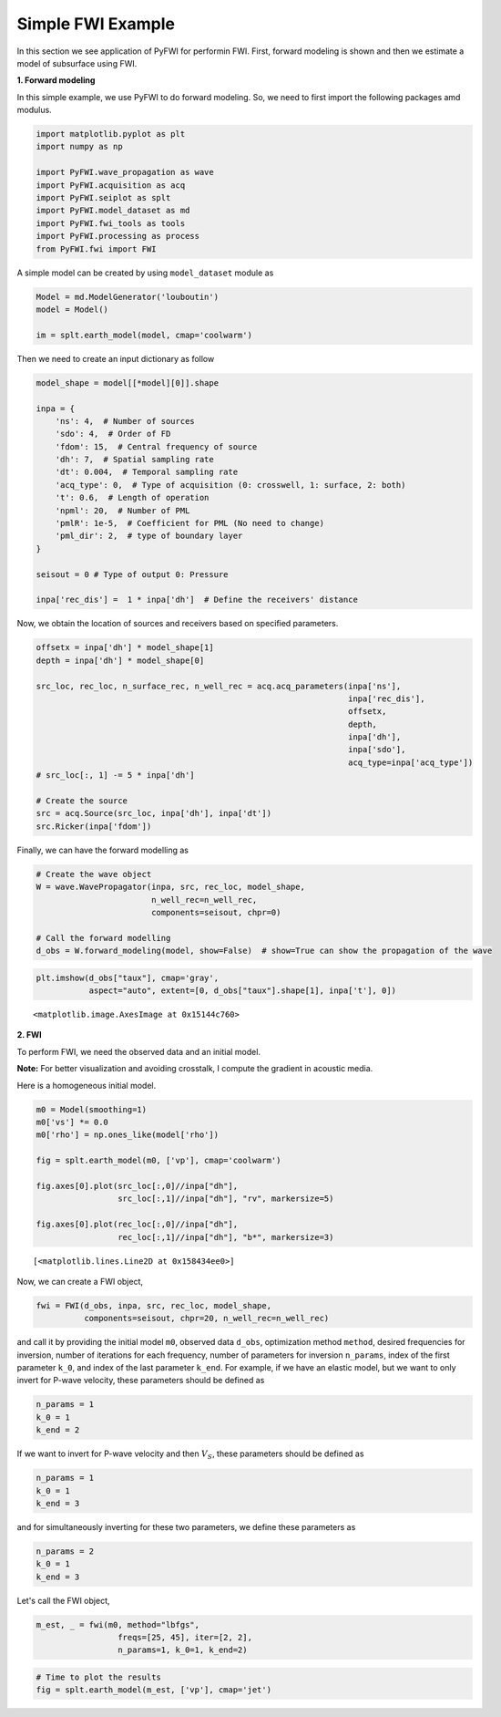 Simple FWI Example
==================

In this section we see application of PyFWI for performin FWI. First,
forward modeling is shown and then we estimate a model of subsurface
using FWI.

**1. Forward modeling**

In this simple example, we use PyFWI to do forward modeling. So, we need
to first import the following packages amd modulus.

.. code:: ipython3

    import matplotlib.pyplot as plt
    import numpy as np
    
    import PyFWI.wave_propagation as wave
    import PyFWI.acquisition as acq
    import PyFWI.seiplot as splt
    import PyFWI.model_dataset as md
    import PyFWI.fwi_tools as tools
    import PyFWI.processing as process
    from PyFWI.fwi import FWI
    


A simple model can be created by using ``model_dataset`` module as

.. code:: ipython3

    Model = md.ModelGenerator('louboutin')
    model = Model()
    
    im = splt.earth_model(model, cmap='coolwarm')



.. image:: fwi_example_files/fwi_example_5_0.png


Then we need to create an input dictionary as follow

.. code:: ipython3

    model_shape = model[[*model][0]].shape
    
    inpa = {
        'ns': 4,  # Number of sources
        'sdo': 4,  # Order of FD
        'fdom': 15,  # Central frequency of source
        'dh': 7,  # Spatial sampling rate
        'dt': 0.004,  # Temporal sampling rate
        'acq_type': 0,  # Type of acquisition (0: crosswell, 1: surface, 2: both)
        't': 0.6,  # Length of operation
        'npml': 20,  # Number of PML 
        'pmlR': 1e-5,  # Coefficient for PML (No need to change)
        'pml_dir': 2,  # type of boundary layer
    }
    
    seisout = 0 # Type of output 0: Pressure
    
    inpa['rec_dis'] =  1 * inpa['dh']  # Define the receivers' distance


Now, we obtain the location of sources and receivers based on specified
parameters.

.. code:: ipython3

    offsetx = inpa['dh'] * model_shape[1]
    depth = inpa['dh'] * model_shape[0]
    
    src_loc, rec_loc, n_surface_rec, n_well_rec = acq.acq_parameters(inpa['ns'], 
                                                                     inpa['rec_dis'], 
                                                                     offsetx,
                                                                     depth,
                                                                     inpa['dh'], 
                                                                     inpa['sdo'], 
                                                                     acq_type=inpa['acq_type'])        
    # src_loc[:, 1] -= 5 * inpa['dh']
    
    # Create the source
    src = acq.Source(src_loc, inpa['dh'], inpa['dt'])
    src.Ricker(inpa['fdom'])


Finally, we can have the forward modelling as

.. code:: ipython3

    # Create the wave object
    W = wave.WavePropagator(inpa, src, rec_loc, model_shape,
                            n_well_rec=n_well_rec,
                            components=seisout, chpr=0)
    
    # Call the forward modelling 
    d_obs = W.forward_modeling(model, show=False)  # show=True can show the propagation of the wave

.. code:: ipython3

    plt.imshow(d_obs["taux"], cmap='gray', 
               aspect="auto", extent=[0, d_obs["taux"].shape[1], inpa['t'], 0])




.. parsed-literal::

    <matplotlib.image.AxesImage at 0x15144c760>




.. image:: fwi_example_files/fwi_example_12_1.png


**2. FWI**

To perform FWI, we need the observed data and an initial model.

**Note:** For better visualization and avoiding crosstalk, I compute the
gradient in acoustic media.

Here is a homogeneous initial model.

.. code:: ipython3

    m0 = Model(smoothing=1)
    m0['vs'] *= 0.0
    m0['rho'] = np.ones_like(model['rho'])
    
    fig = splt.earth_model(m0, ['vp'], cmap='coolwarm')
    
    fig.axes[0].plot(src_loc[:,0]//inpa["dh"], 
                     src_loc[:,1]//inpa["dh"], "rv", markersize=5)
    
    fig.axes[0].plot(rec_loc[:,0]//inpa["dh"], 
                     rec_loc[:,1]//inpa["dh"], "b*", markersize=3)





.. parsed-literal::

    [<matplotlib.lines.Line2D at 0x158434ee0>]




.. image:: fwi_example_files/fwi_example_15_1.png


Now, we can create a FWI object,

.. code:: ipython3

    fwi = FWI(d_obs, inpa, src, rec_loc, model_shape, 
              components=seisout, chpr=20, n_well_rec=n_well_rec)


and call it by providing the initial model ``m0``, observed data
``d_obs``, optimization method ``method``, desired frequencies for
inversion, number of iterations for each frequency, number of parameters
for inversion ``n_params``, index of the first parameter ``k_0``, and
index of the last parameter ``k_end``. For example, if we have an
elastic model, but we want to only invert for P-wave velocity, these
parameters should be defined as

.. code:: python

   n_params = 1
   k_0 = 1
   k_end = 2

If we want to invert for P-wave velocity and then :math:`V_S`, these
parameters should be defined as

.. code:: python

   n_params = 1
   k_0 = 1
   k_end = 3

and for simultaneously inverting for these two parameters, we define
these parameters as

.. code:: python

   n_params = 2
   k_0 = 1
   k_end = 3

Let's call the FWI object,

.. code:: ipython3

    m_est, _ = fwi(m0, method="lbfgs", 
                     freqs=[25, 45], iter=[2, 2], 
                     n_params=1, k_0=1, k_end=2)

.. code:: ipython3

    # Time to plot the results
    fig = splt.earth_model(m_est, ['vp'], cmap='jet')

.. image:: fwi_example_files/fwi_example_21_0.png

